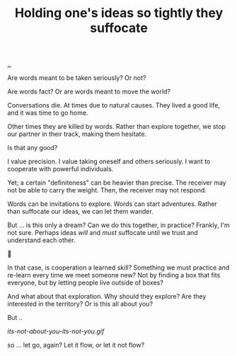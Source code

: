 :PROPERTIES:
:ID: 7b5e0aae-f0f3-4efa-9966-ed79484eb86a
:END:
#+TITLE: Holding one's ideas so tightly they suffocate

[[file:..][..]]

Are words meant to be taken seriously?
Or not?

Are words fact?
Or are words meant to move the world?

Conversations die.
At times due to natural causes.
They lived a good life, and it was time to go home.

Other times they are killed by words.
Rather than explore together, we stop our partner in their track, making them hesitate.

Is that any good?

I value precision.
I value taking oneself and others seriously.
I want to cooperate with powerful individuals.

Yet; a certain "definiteness" can be heavier than precise.
The receiver may not be able to carry the weight.
Then, the receiver may not respond.

Words can be invitations to explore.
Words can start adventures.
Rather than suffocate our ideas, we can let them wander.

But ... is this only a dream?
Can we do this together, in practice?
Frankly, I'm not sure.
Perhaps ideas /will/ and /must/ suffocate until we trust and understand each other.

🤔

In that case, is cooperation a learned skill?
Something we must practice and re-learn every time we meet someone new?
Not by finding a box that fits everyone, but by letting people live outside of boxes?

And what about that exploration.
Why should they explore?
Are they interested in the territory?
Or is this all about you?

But ..

[[its-not-about-you-its-not-you.gif]]

so ... let go, again?
Let it flow, or let it not flow?
